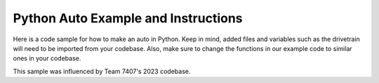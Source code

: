 ==================
Python Auto Example and Instructions
==================

Here is a code sample for how to make an auto in Python. Keep in mind, added files and variables such as the drivetrain 
will need to be imported from your codebase. Also, make sure to change the functions in our example code 
to similar ones in your codebase.

This sample was influenced by Team 7407's 2023 codebase.

.. code-block:: python
    :linenos:

    from dataclasses import dataclass

    import commands2
    from commands2 import (
        CommandBase,
        InstantCommand
    )
    from wpimath.geometry import Pose2d
    from robot_systems import Robot
    from utils import POIPose

    from robot_systems import Robot
    from utils import POIPose
    from math import radians
    
    @dataclass
    class AutoRoutine:

        initial_robot_pose: Pose2d
        command: CommandBase

        def run(self):
            init_robot_pose = self.initial_robot_pose
            Robot.drivetrain.gyro.reset_angle(POIPose(self.initial_robot_pose).get().rotation().radians())
            Robot.drivetrain.reset_odometry_auto(POIPose(self.initial_robot_pose).get())
            commands2.CommandScheduler.getInstance().schedule(self.command)

        def start_auto(self):
            Robot.drivetrain.set_raw_output(1).withTimeout(2.0).andThen(
                InstantCommand(lambda: Robot.drivetrain.set_raw_output(0), Robot.drivetrain)
            )

